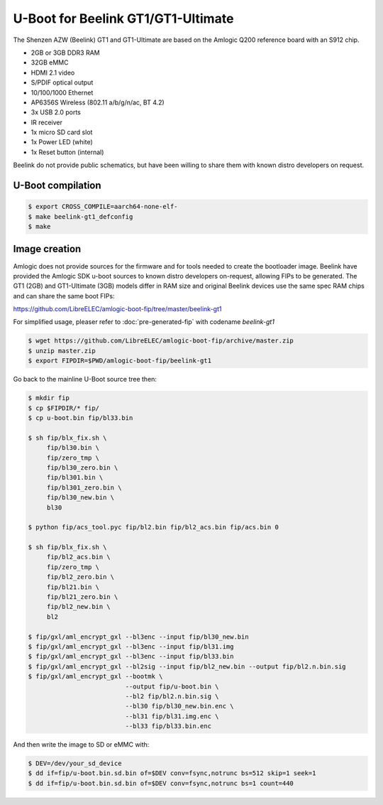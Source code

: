 .. SPDX-License-Identifier: GPL-2.0+

U-Boot for Beelink GT1/GT1-Ultimate
===================================

The Shenzen AZW (Beelink) GT1 and GT1-Ultimate are based on the Amlogic
Q200 reference board with an S912 chip.

- 2GB or 3GB DDR3 RAM
- 32GB eMMC
- HDMI 2.1 video
- S/PDIF optical output
- 10/100/1000 Ethernet
- AP6356S Wireless (802.11 a/b/g/n/ac, BT 4.2)
- 3x USB 2.0 ports
- IR receiver
- 1x micro SD card slot
- 1x Power LED (white)
- 1x Reset button (internal)

Beelink do not provide public schematics, but have been willing
to share them with known distro developers on request.

U-Boot compilation
------------------

.. code-block:: bash

    $ export CROSS_COMPILE=aarch64-none-elf-
    $ make beelink-gt1_defconfig
    $ make

Image creation
--------------

Amlogic does not provide sources for the firmware and for tools needed
to create the bootloader image. Beelink have provided the Amlogic SDK
u-boot sources to known distro developers on-request, allowing FIPs to
be generated. The GT1 (2GB) and GT1-Ultimate (3GB) models differ in 
RAM size and original Beelink devices use the same spec RAM chips and
can share the same boot FIPs:

https://github.com/LibreELEC/amlogic-boot-fip/tree/master/beelink-gt1

For simplified usage, pleaser refer to :doc:`pre-generated-fip` with codename `beelink-gt1`

.. code-block:: bash

    $ wget https://github.com/LibreELEC/amlogic-boot-fip/archive/master.zip
    $ unzip master.zip
    $ export FIPDIR=$PWD/amlogic-boot-fip/beelink-gt1

Go back to the mainline U-Boot source tree then:

.. code-block:: bash

    $ mkdir fip
    $ cp $FIPDIR/* fip/
    $ cp u-boot.bin fip/bl33.bin

    $ sh fip/blx_fix.sh \
    	 fip/bl30.bin \
    	 fip/zero_tmp \
    	 fip/bl30_zero.bin \
    	 fip/bl301.bin \
    	 fip/bl301_zero.bin \
    	 fip/bl30_new.bin \
    	 bl30

    $ python fip/acs_tool.pyc fip/bl2.bin fip/bl2_acs.bin fip/acs.bin 0

    $ sh fip/blx_fix.sh \
         fip/bl2_acs.bin \
         fip/zero_tmp \
         fip/bl2_zero.bin \
         fip/bl21.bin \
         fip/bl21_zero.bin \
         fip/bl2_new.bin \
         bl2

    $ fip/gxl/aml_encrypt_gxl --bl3enc --input fip/bl30_new.bin
    $ fip/gxl/aml_encrypt_gxl --bl3enc --input fip/bl31.img
    $ fip/gxl/aml_encrypt_gxl --bl3enc --input fip/bl33.bin
    $ fip/gxl/aml_encrypt_gxl --bl2sig --input fip/bl2_new.bin --output fip/bl2.n.bin.sig
    $ fip/gxl/aml_encrypt_gxl --bootmk \
                              --output fip/u-boot.bin \
                              --bl2 fip/bl2.n.bin.sig \
                              --bl30 fip/bl30_new.bin.enc \
                              --bl31 fip/bl31.img.enc \
                              --bl33 fip/bl33.bin.enc

And then write the image to SD or eMMC with:

.. code-block:: bash

    $ DEV=/dev/your_sd_device
    $ dd if=fip/u-boot.bin.sd.bin of=$DEV conv=fsync,notrunc bs=512 skip=1 seek=1
    $ dd if=fip/u-boot.bin.sd.bin of=$DEV conv=fsync,notrunc bs=1 count=440
